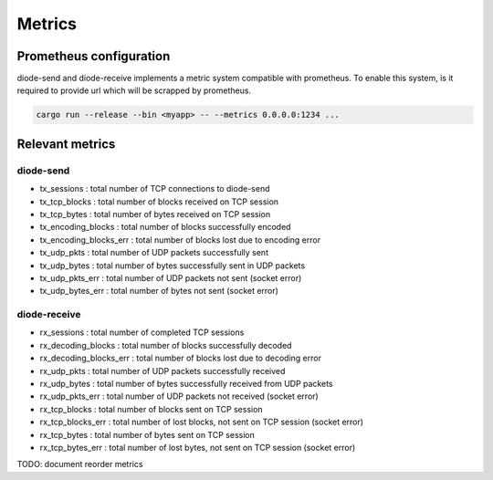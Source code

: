 .. _Metrics:


Metrics
=======

Prometheus configuration
------------------------

diode-send and diode-receive implements a metric system compatible with prometheus.
To enable this system, is it required to provide url which will be scrapped by prometheus.

.. code-block::

   cargo run --release --bin <myapp> -- --metrics 0.0.0.0:1234 ...

Relevant metrics
----------------

diode-send
""""""""""

* tx_sessions            : total number of TCP connections to diode-send
* tx_tcp_blocks          : total number of blocks received on TCP session
* tx_tcp_bytes           : total number of bytes received on TCP session
* tx_encoding_blocks     : total number of blocks successfully encoded
* tx_encoding_blocks_err : total number of blocks lost due to encoding error
* tx_udp_pkts            : total number of UDP packets successfully sent
* tx_udp_bytes           : total number of bytes successfully sent in UDP packets
* tx_udp_pkts_err        : total number of UDP packets not sent (socket error)
* tx_udp_bytes_err       : total number of bytes not sent (socket error)

diode-receive
"""""""""""""

* rx_sessions            : total number of completed TCP sessions
* rx_decoding_blocks     : total number of blocks successfully decoded
* rx_decoding_blocks_err : total number of blocks lost due to decoding error
* rx_udp_pkts            : total number of UDP packets successfully received 
* rx_udp_bytes           : total number of bytes successfully received from UDP packets
* rx_udp_pkts_err        : total number of UDP packets not received (socket error)
* rx_tcp_blocks          : total number of blocks sent on TCP session
* rx_tcp_blocks_err      : total number of lost blocks, not sent on TCP session (socket error)
* rx_tcp_bytes           : total number of bytes sent on TCP session
* rx_tcp_bytes_err       : total number of lost bytes, not sent on TCP session (socket error)

TODO: document reorder metrics
